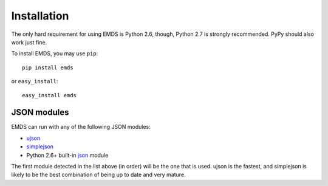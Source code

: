 .. _installation:

Installation
============

The only hard requirement for using EMDS is Python 2.6, though, Python 2.7
is strongly recommended. PyPy should also work just fine.

To install EMDS, you may use ``pip``::

    pip install emds

or ``easy_install``::

    easy_install emds

JSON modules
------------

EMDS can run with any of the following JSON modules:

* ujson_
* simplejson_
* Python 2.6+ built-in json_ module

The first module detected in the list above (in order) will be the one that
is used. ujson is the fastest, and simplejson is likely to be the best
combination of being up to date and very mature.

.. _ujson: http://pypi.python.org/pypi/ujson/
.. _simplejson: http://pypi.python.org/pypi/simplejson/
.. _json: http://docs.python.org/library/json.html
